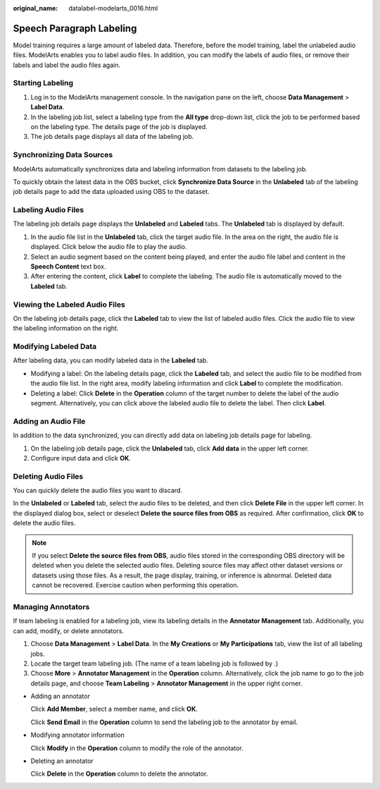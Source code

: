 :original_name: datalabel-modelarts_0016.html

.. _datalabel-modelarts_0016:

Speech Paragraph Labeling
=========================

Model training requires a large amount of labeled data. Therefore, before the model training, label the unlabeled audio files. ModelArts enables you to label audio files. In addition, you can modify the labels of audio files, or remove their labels and label the audio files again.

Starting Labeling
-----------------

#. Log in to the ModelArts management console. In the navigation pane on the left, choose **Data Management** > **Label Data**.
#. In the labeling job list, select a labeling type from the **All type** drop-down list, click the job to be performed based on the labeling type. The details page of the job is displayed.
#. The job details page displays all data of the labeling job.

Synchronizing Data Sources
--------------------------

ModelArts automatically synchronizes data and labeling information from datasets to the labeling job.

To quickly obtain the latest data in the OBS bucket, click **Synchronize Data Source** in the **Unlabeled** tab of the labeling job details page to add the data uploaded using OBS to the dataset.

Labeling Audio Files
--------------------

The labeling job details page displays the **Unlabeled** and **Labeled** tabs. The **Unlabeled** tab is displayed by default.

#. In the audio file list in the **Unlabeled** tab, click the target audio file. In the area on the right, the audio file is displayed. Click |image1| below the audio file to play the audio.
#. Select an audio segment based on the content being played, and enter the audio file label and content in the **Speech Content** text box.
#. After entering the content, click **Label** to complete the labeling. The audio file is automatically moved to the **Labeled** tab.

Viewing the Labeled Audio Files
-------------------------------

On the labeling job details page, click the **Labeled** tab to view the list of labeled audio files. Click the audio file to view the labeling information on the right.

Modifying Labeled Data
----------------------

After labeling data, you can modify labeled data in the **Labeled** tab.

-  Modifying a label: On the labeling details page, click the **Labeled** tab, and select the audio file to be modified from the audio file list. In the right area, modify labeling information and click **Label** to complete the modification.
-  Deleting a label: Click **Delete** in the **Operation** column of the target number to delete the label of the audio segment. Alternatively, you can click |image2| above the labeled audio file to delete the label. Then click **Label**.

Adding an Audio File
--------------------

In addition to the data synchronized, you can directly add data on labeling job details page for labeling.

#. On the labeling job details page, click the **Unlabeled** tab, click **Add data** in the upper left corner.
#. Configure input data and click **OK**.

Deleting Audio Files
--------------------

You can quickly delete the audio files you want to discard.

In the **Unlabeled** or **Labeled** tab, select the audio files to be deleted, and then click **Delete File** in the upper left corner. In the displayed dialog box, select or deselect **Delete the source files from OBS** as required. After confirmation, click **OK** to delete the audio files.

.. note::

   If you select **Delete the source files from OBS**, audio files stored in the corresponding OBS directory will be deleted when you delete the selected audio files. Deleting source files may affect other dataset versions or datasets using those files. As a result, the page display, training, or inference is abnormal. Deleted data cannot be recovered. Exercise caution when performing this operation.

Managing Annotators
-------------------

If team labeling is enabled for a labeling job, view its labeling details in the **Annotator Management** tab. Additionally, you can add, modify, or delete annotators.

#. Choose **Data Management** > **Label Data**. In the **My Creations** or **My Participations** tab, view the list of all labeling jobs.
#. Locate the target team labeling job. (The name of a team labeling job is followed by |image3|.)
#. Choose **More** > **Annotator Management** in the **Operation** column. Alternatively, click the job name to go to the job details page, and choose **Team Labeling** > **Annotator Management** in the upper right corner.

-  Adding an annotator

   Click **Add Member**, select a member name, and click **OK**.

   Click **Send Email** in the **Operation** column to send the labeling job to the annotator by email.

-  Modifying annotator information

   Click **Modify** in the **Operation** column to modify the role of the annotator.

-  Deleting an annotator

   Click **Delete** in the **Operation** column to delete the annotator.

.. |image1| image:: /_static/images/en-us_image_0000002233902168.png
.. |image2| image:: /_static/images/en-us_image_0000002268741589.png
.. |image3| image:: /_static/images/en-us_image_0000002233742272.png
